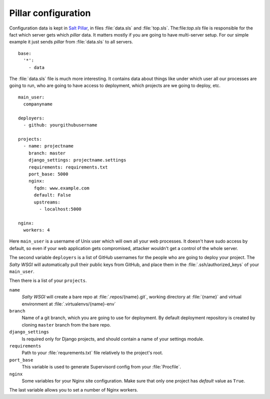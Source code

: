 Pillar configuration
====================

Configuration data is kept in `Salt Pillar`_, in files :file:`data.sls` and
:file:`top.sls`. The:file:`top.sls` file is responsible for the fact which server gets
which `pillar` data. It matters mostly if you are going to have multi-server
setup. For our simple example it just sends `pillar` from :file:`data.sls`
to all servers. ::

    base:
      '*':
        - data


The :file:`data.sls` file is much more interesting. It contains data about
things like under which user all our processes are going to run,
who are going to have access to deployment, which projects are we going to
deploy, etc. ::

    main_user:
      companyname

    deployers:
      - github: yourgithubusername

    projects:
      - name: projectname
        branch: master
        django_settings: projectname.settings
        requirements: requirements.txt
        port_base: 5000
        nginx:
          fqdn: www.example.com
          default: False
          upstreams:
            - localhost:5000

    nginx:
      workers: 4

Here ``main_user`` is a username of Unix user which will own all your web processes.
It doesn't have sudo access by default, so even if your web application gets compromised,
attacker wouldn't get a control of the whole server.

The second variable ``deployers`` is a list of GitHub usernames for the people who
are going to deploy your project. The `Salty WSGI` will automatically pull their public keys
from GitHub, and place them in the :file:`.ssh/authorized_keys` of your ``main_user``.

Then there is a list of your ``projects``.

``name``
    `Salty WSGI` will create a bare repo at :file:`.repos/{name}.git`, working directory
    at :file:`{name}` and virtual environment at :file:`.virtualenvs/{name}-env`

``branch``
    Name of a git branch, which you are going to use for deployment.
    By default deployment repository is created by cloning ``master`` branch from
    the bare repo.

``django_settings``
    Is required only for Django projects, and should contain a name of your settings module.

``requirements``
    Path to your :file:`requrements.txt` file relatively to the project's root.

``port_base``
    This variable is used to generate Supervisord config from your :file:`Procfile`.

``nginx``
    Some variables for your Nginx site configuration.
    Make sure that only one project has `default` value as ``True``.

The last variable allows you to set a number of Nginx workers.


.. _`Salt Pillar`: https://salt.readthedocs.org/en/latest/topics/pillar/
